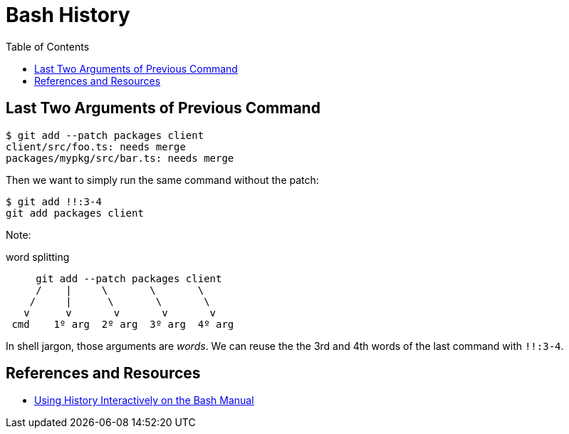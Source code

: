 = Bash History
:page-tags: bash cmdline shell
:toc: right

== Last Two Arguments of Previous Command

[source,shell-session]
----
$ git add --patch packages client
client/src/foo.ts: needs merge
packages/mypkg/src/bar.ts: needs merge
----

Then we want to simply run the same command without the patch:

[source,shell-session]
----
$ git add !!:3-4
git add packages client
----

Note:

.word splitting
----
     git add --patch packages client
     /    |     \       \       \
    /     |      \       \       \
   v      v       v       v       v
 cmd    1º arg  2º arg  3º arg  4º arg
----

In shell jargon, those arguments are _words_.
We can reuse the the 3rd and 4th words of the last command with `!!:3-4`.

== References and Resources

* link:https://www.gnu.org/software/bash/manual/bash.html#Using-History-Interactively[Using History Interactively on the Bash Manual]
